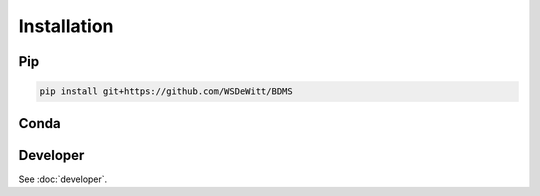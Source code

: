 Installation
############

Pip
===

.. todo::
  publish PyPi package


.. code-block:: bash

  pip install git+https://github.com/WSDeWitt/BDMS


Conda
=====

.. todo::
  Publish Conda package

Developer
=========

See :doc:`developer`.